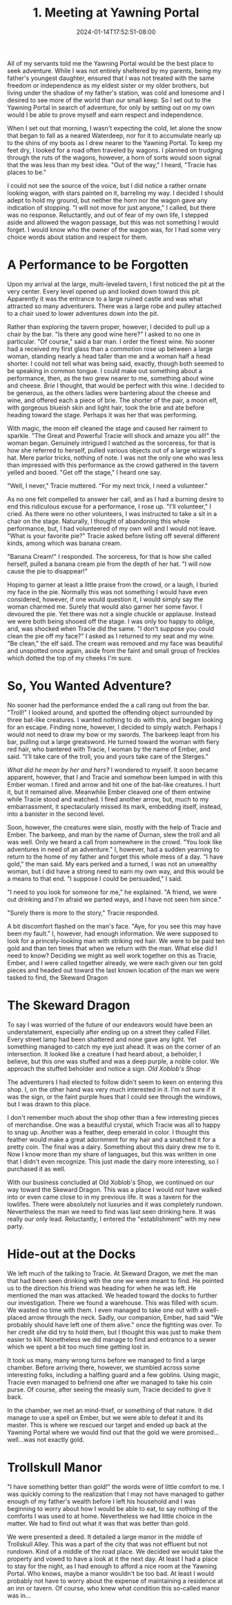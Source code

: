 #+TITLE: 1. Meeting at Yawning Portal
#+DATE: 2024-01-14T17:52:51-08:00
#+DRAFT: false
#+DESCRIPTION: Keyrie, meets an interesting moon elf and a rather large barbaric woman.
#+TYPE: story
#+WEIGHT: 1
#+TAGS[]: stories adventures D&D Keyrie
#+KEYWORDS[]:
#+SLUG:
#+SUMMARY:

All of my servants told me the Yawning Portal would be the best place to seek adventure. While I was not entirely sheltered by my parents, being my father's youngest daughter, ensured that I was not treated with the same freedom or independence as my eldest sister or my older brothers, but living under the shadow of my father's station, was cold and lonesome and I desired to see more of the world than our small keep. So I set out to the Yawning Portal in search of adventure, for only by setting out on my own would I be able to prove myself and earn respect and independence.

When I set out that morning, I wasn't expecting the cold, let alone the snow that began to fall as a neared Waterdeep, nor for it to accumulate nearly up to the shins of my boots as I drew nearer to the Yawning Portal. To keep my feet dry, I looked for a road often traveled by wagons. I planned on trudging through the ruts of the wagons, however, a horn of sorts would soon signal that the was less than my best idea. "Out of the way," I heard, "Tracie has places to be."

I could not see the source of the voice, but I did notice a rather ornate looking wagon, with stars painted on it, barreling my way. I decided I should adept to hold my ground, but neither the horn nor the wagon gave any indication of stopping. "I will not move for just anyone," I called, but there was no response. Reluctantly, and out of fear of my own life, I stepped aside and allowed the wagon passage, but this was not something I would forget. I would know who the owner of the wagon was, for I had some very choice words about station and respect for them.

* A Performance to be Forgotten
Upon my arrival at the large, multi-leveled tavern, I first noticed the pit at the very center. Every level opened up and looked down toward this pit. Apparently it was the entrance to a large ruined castle and was what attracted so many adventurers. There was a large robe and pulley attached to a chair used to lower adventures down into the pit.

Rather than exploring the tavern proper, however, I decided to pull up a chair by the bar. "Is there any good wine here?" I asked to no one in particular. "Of course," said a bar man. I order the finest wine. No sooner had a received my first glass than a commotion rose up between a large woman, standing nearly a head taller than me and a woman half a head shorter. I could not tell what was being said, exactly, though both seemed to be speaking in common tongue. I could make out something about a performance, then, as the two grew nearer to me, something about wine and cheese. /Brie/ I thought, that would be perfect with this wine. I decided to be generous, as the others ladies were bantering about the cheese and wine, and offered each a piece of brie. The shorter of the pair, a moon elf, with gorgeous blueish skin and light hair, took the brie and ate before heading toward the stage. Perhaps it was her that was performing.

With magic, the moon elf cleaned the stage and caused her raiment to sparkle. "The Great and Powerful Tracie will shock and amaze you all!" the woman began. Genuinely intrigued I watched as the sorceress, for that is how she referred to herself, pulled various objects out of a large wizard's hat. Mere parlor tricks, nothing of note. I was not the only one who was less than impressed with this performance as the crowd gathered in the tavern yelled and booed. "Get off the stage," I heard one say.

"Well, I never," Tracie muttered. "For my next trick, I need a volunteer."

As no one felt compelled to answer her call, and as I had a burning desire to end this ridiculous excuse for a performance, I rose up. "I'll volunteer," I cried. As there were no other volunteers, I was instructed to take a sit in a chair on the stage. Naturally, I thought of abandoning this whole performance, but, I had volunteered of my own will and I would not leave. "What is your favorite pie?" Tracie asked before listing off several different kinds, among which was banana cream.

"Banana Cream!" I responded. The sorceress, for that is how she called herself, pulled a banana cream pie from the depth of her hat. "I will now cause the pie to disappear!"

Hoping to garner at least a little praise from the crowd, or a laugh, I buried my face in the pie. Normally this was not something I would have even considered, however, if one would question it, I would simply say the woman charmed me. Surely that would also garner her some favor. I devoured the pie. Yet there was not a single chuckle or applause. Instead we were both being shooed off the stage. I was only too happy to oblige, and, was shocked when Tracie did the same. "I don't suppose you could clean the pie off my face?" I asked as I returned to my seat and my wine. "Be clean," the elf said. The cream was removed and my face was beautiful and unspotted once again, aside from the faint and small group of freckles which dotted the top of my cheeks I'm sure.

* So, You Wanted Adventure?
No sooner had the performance ended the a call rang out from the bar. "Troll!" I looked around, and spotted the offending object surrounded by three bat-like creatures. I wanted nothing to do with this, and began looking for an escape. Finding none, however, I decided to simply watch. Perhaps I would not need to draw my bow or my swords. The barkeep leapt from his bar, pulling out a large greatsword. He turned toward the woman with fiery red hair, who bantered with Tracie, I woman by the name of Ember, and said. "I'll take care of the troll, you and yours take care of the Sterges."

/What did he mean by her and hers?/ I wondered to myself. It soon became apparent, however, that I and Tracie and somehow been lumped in with this Ember woman. I fired and arrow and hit one of the bat-like creatures. I hurt it, but it remained alive. Meanwhile Ember cleaved one of them entwine while Tracie stood and watched. I fired another arrow, but, much to my embarrassment, it spectacularly missed its mark, embedding itself, instead, into a banister in the second level.

Soon, however, the creatures were slain, mostly with the help of Tracie and Ember. The barkeep, and man by the name of Durnan, slew the troll and all was well. Only we heard a call from somewhere in the crowd. "You look like adventures in need of an adventure." I, however, had a sudden yearning to return to the home of my father and forget this whole mess of a day. "I have gold," the man said. My ears perked and a turned, I was not an unwealthy woman, but I did have a strong need to earn my own way, and this would be a means to that end. "I suppose I could be persuaded," I said.

"I need to you look for someone for me," he explained. "A friend, we were out drinking and I'm afraid we parted ways, and I have not seen him since."

"Surely there is more to the story," Tracie responded.

A bit discomfort flashed on the man's face. "Aye, for you see this may have been my fault." I, however, had enough information. We were supposed to look for a princely-looking man with striking red hair. We were to be paid ten gold and than ten times that when we return with the man. What else did I need to know? Deciding we might as well work together on this as Tracie, Ember, and I were called together already, we were each given our ten gold pieces and headed out toward the last known location of the man we were tasked to find, the Skeward Dragon

* The Skeward Dragon
To say I was worried of the future of our endeavors would have been an understatement, especially after ending up on a street they called Fillet. Every street lamp had been shattered and none gave any light. Yet something managed to catch my eye just ahead. It was on the corner of an intersection. It looked like a creature I had heard about, a beholder, I believe, but this one was stuffed and was a deep purple, a noble color. We approach the stuffed beholder and notice a sign. /Old Xoblob's Shop/

The adventurers I had elected to follow didn't seem to keen on entering this shop. I, on the other hand was very much interested in it. I'm not sure if it was the sign, or the faint purple hues that I could see through the windows, but I was drawn to this place.

I don't remember much about the shop other than a few interesting pieces of merchandise. One was a beautiful crystal, which Tracie was all to happy to snag up. Another was a feather, deep emerald in color. I thought this feather would make a great adornment for my hair and a snatched it for a pretty coin. The final was a dairy. Something about this dairy drew me to it. Now I know more than my share of languages, but this was written in one that I didn't even recognize. This just made the dairy more interesting, so I purchased it as well.

With our business concluded at Old Xoblob's Shop, we continued on our way toward the Skeward Dragon. This was a place I would /not/ have walked into or even came close to in my previous life. It was a tavern for the lowlifes. There were absolutely not luxuries and it was completely rundown. Nevertheless the man we need to find was last seen drinking here. It was really our only lead. Reluctantly, I entered the "establishment" with my new party.

* Hide-out at the Docks
We left much of the talking to Tracie. At Skeward Dragon, we met the man that had been seen drinking with the one we were meant to find. He pointed us to the direction his friend was heading for when he was left. He mentioned the man was attacked. We headed toward the docks to further our investigation. There we found a warehouse. This was filled with scum. We wasted no time with them. I even managed to take one out with a well-placed arrow through the neck. Sadly, our companion, Ember, had said "We probably should have left one of them alive." once the fighting was over. To her credit she did try to hold them, but I thought this was just to make them easier to kill. Nonetheless we did manage to find and entrance to a sewer which we spent a bit too much time getting lost in.

It took us many, many wrong turns before we managed to find a large chamber. Before arriving there, however, we stumbled across some interesting folks, including a halfling guard and a few goblins. Using magic, Tracie even managed to befriend one after we managed to take his coin purse. Of course, after seeing the measly sum, Tracie decided to give it back.

In the chamber, we met an mind-thief, or something of that nature. It did manage to use a spell on Ember, but we were able to defeat it and its master. This is where we rescued our target and ended up back at the Yawning Portal where we would find out that the gold we were promised...well...was not exactly gold.

* Trollskull Manor
"I have something better than gold!" the words were of little comfort to me. I was quickly coming to the realization that I may not have managed to gather enough of my father's wealth before I left his household and I was beginning to worry about how I would be able to eat, to say nothing of the comforts I was used to at home. Nevertheless we had little choice in the matter. We had to find out what it was that was better than gold.

We were presented a deed. It detailed a large manor in the middle of Trollskull Alley. This was a part of the city that was not effluent but not rundown. Kind of a middle of the road place. We decided we would take the property and vowed to have a look at it the next day. At least I had a place to stay for the night, as I had enough to afford a nice room at the Yawning Portal. Who knows, maybe a manor wouldn't be too bad. At least I would probably not have to worry about the expense of maintaining a residence at an inn or tavern. Of course, who knew what condition this so-called manor was in...
